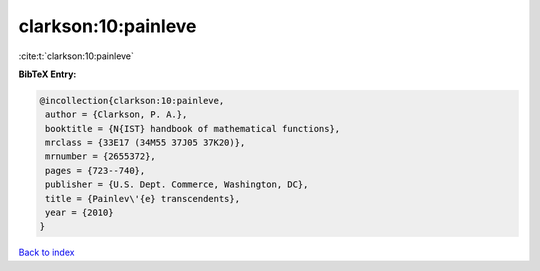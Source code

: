 clarkson:10:painleve
====================

:cite:t:`clarkson:10:painleve`

**BibTeX Entry:**

.. code-block:: bibtex

   @incollection{clarkson:10:painleve,
    author = {Clarkson, P. A.},
    booktitle = {N{IST} handbook of mathematical functions},
    mrclass = {33E17 (34M55 37J05 37K20)},
    mrnumber = {2655372},
    pages = {723--740},
    publisher = {U.S. Dept. Commerce, Washington, DC},
    title = {Painlev\'{e} transcendents},
    year = {2010}
   }

`Back to index <../By-Cite-Keys.html>`__
